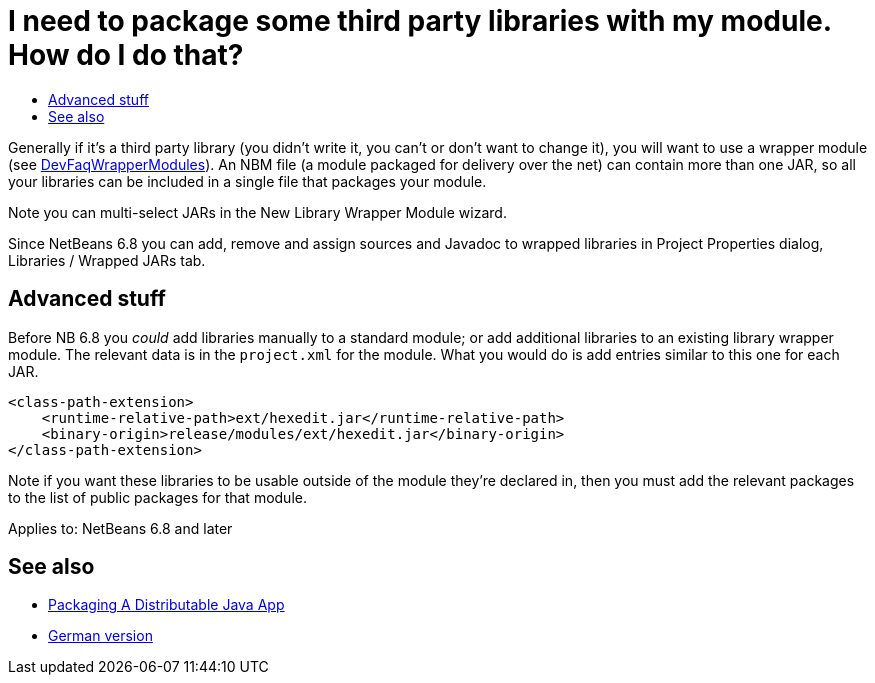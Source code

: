 // 
//     Licensed to the Apache Software Foundation (ASF) under one
//     or more contributor license agreements.  See the NOTICE file
//     distributed with this work for additional information
//     regarding copyright ownership.  The ASF licenses this file
//     to you under the Apache License, Version 2.0 (the
//     "License"); you may not use this file except in compliance
//     with the License.  You may obtain a copy of the License at
// 
//       http://www.apache.org/licenses/LICENSE-2.0
// 
//     Unless required by applicable law or agreed to in writing,
//     software distributed under the License is distributed on an
//     "AS IS" BASIS, WITHOUT WARRANTIES OR CONDITIONS OF ANY
//     KIND, either express or implied.  See the License for the
//     specific language governing permissions and limitations
//     under the License.
//

= I need to package some third party libraries with my module. How do I do that?
:jbake-type: wikidev
:jbake-tags: wiki, devfaq, needsreview
:jbake-status: published
:keywords: Apache NetBeans wiki DevFaqHowPackageLibraries
:description: Apache NetBeans wiki DevFaqHowPackageLibraries
:toc: left
:toc-title:
:syntax: true
:wikidevsection: _development_issues_module_basics_and_classpath_issues_and_information_about_rcpplatform_application_configuration
:position: 6


Generally if it's a third party library
(you didn't write it, you can't or don't want to change it),
you will want to use a wrapper module (see xref:DevFaqWrapperModules.adoc[DevFaqWrapperModules]).
An NBM file (a module packaged for delivery over the net)
can contain more than one JAR,
so all your libraries can be included in a single file that packages your module.

Note you can multi-select JARs in the New Library Wrapper Module wizard.

Since NetBeans 6.8 you can add, remove and assign sources and Javadoc to wrapped libraries in Project Properties dialog, Libraries / Wrapped JARs tab.

== Advanced stuff

Before NB 6.8 you _could_ add libraries manually to a standard module;
or add additional libraries to an existing library wrapper module.
The relevant data is in the `project.xml` for the module.
What you would do is add entries similar to this one for each JAR.

[source,xml]
----

<class-path-extension>
    <runtime-relative-path>ext/hexedit.jar</runtime-relative-path>          
    <binary-origin>release/modules/ext/hexedit.jar</binary-origin>
</class-path-extension>
----

Note if you want these libraries to be usable outside of the module they're declared in,
then you must add the relevant packages to the list of public packages for that module.


Applies to: NetBeans 6.8 and later

== See also

* xref:PackagingADistributableJavaApp.adoc[Packaging A Distributable Java App]
* xref:DevFaqHowPackageLibraries_DE.adoc[German version]
////
== Apache Migration Information

The content in this page was kindly donated by Oracle Corp. to the
Apache Software Foundation.

This page was exported from link:http://wiki.netbeans.org/DevFaqHowPackageLibraries[http://wiki.netbeans.org/DevFaqHowPackageLibraries] , 
that was last modified by NetBeans user Jglick 
on 2010-06-11T20:07:20Z.


*NOTE:* This document was automatically converted to the AsciiDoc format on 2018-02-07, and needs to be reviewed.
////